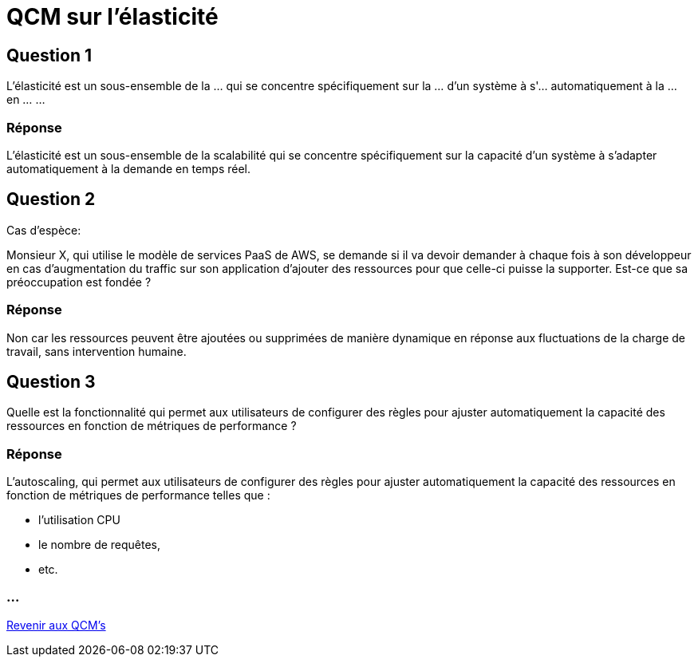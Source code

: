 = QCM sur l'élasticité

== Question 1

L'élasticité est un sous-ensemble de la ... qui se concentre spécifiquement sur la ... d'un système à s'... automatiquement à la ... en ... ... 

=== Réponse

L'élasticité est un sous-ensemble de la scalabilité qui se concentre spécifiquement sur la capacité d'un système à s'adapter automatiquement à la demande en temps réel. 


== Question 2 

Cas d'espèce:

Monsieur X, qui utilise le modèle de services PaaS de AWS, se demande si il va devoir demander à chaque fois à son développeur en cas d'augmentation du traffic sur son application d'ajouter des ressources pour que celle-ci puisse la supporter. Est-ce que sa préoccupation est fondée ?

=== Réponse

Non car les ressources peuvent être ajoutées ou supprimées de manière dynamique en réponse aux fluctuations de la charge de travail, sans intervention humaine.


== Question 3

Quelle est la fonctionnalité qui permet aux utilisateurs de configurer des règles pour ajuster automatiquement la capacité des ressources en fonction de métriques de performance ?

=== Réponse

L'autoscaling, qui permet aux utilisateurs de configurer des règles pour ajuster automatiquement la capacité des ressources en fonction de métriques de performance telles que :
[%step]
* l'utilisation CPU
* le nombre de requêtes, 
* etc.

=== ...

link:./qcms.html[Revenir aux QCM's]


